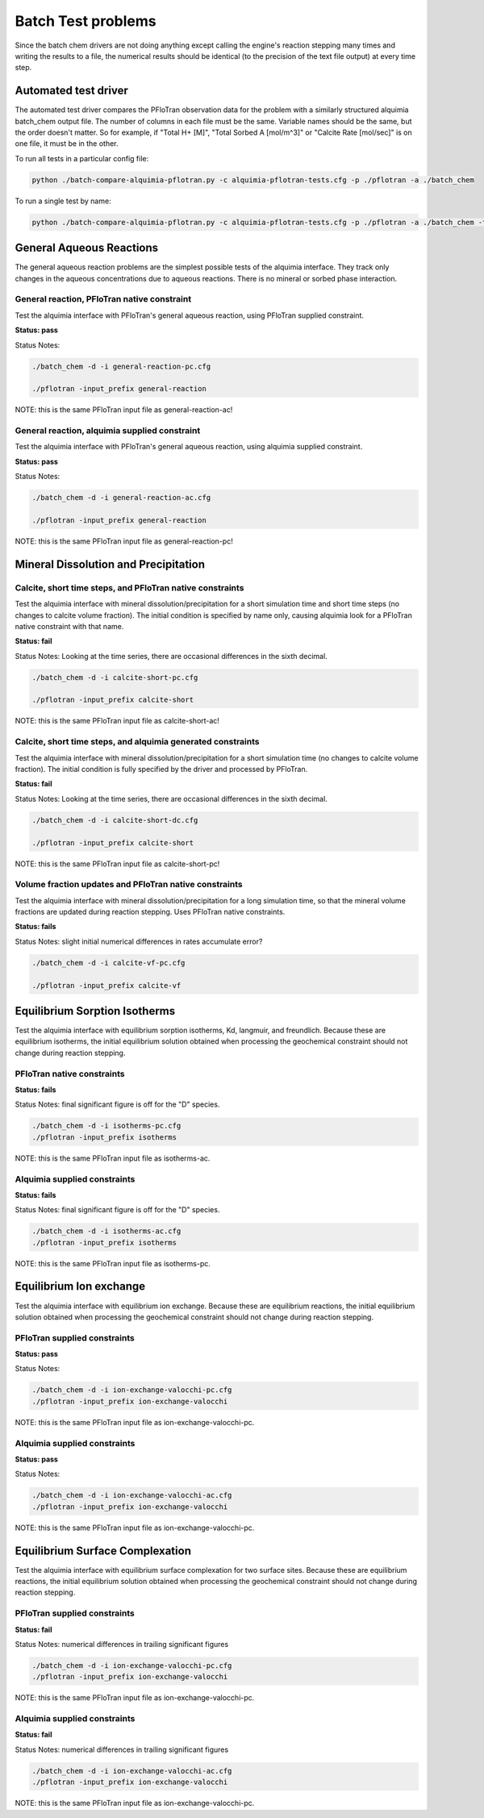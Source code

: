 ..
   Alquimia Copyright (c) 2013-2015, The Regents of the University of California, 
   through Lawrence Berkeley National Laboratory (subject to receipt of any 
   required approvals from the U.S. Dept. of Energy).  All rights reserved.
   
   Alquimia is available under a BSD license. See LICENSE.txt for more
   information.
   
   If you have questions about your rights to use or distribute this software, 
   please contact Berkeley Lab's Technology Transfer and Intellectual Property 
   Management at TTD@lbl.gov referring to Alquimia (LBNL Ref. 2013-119).
   
   NOTICE.  This software was developed under funding from the U.S. Department 
   of Energy.  As such, the U.S. Government has been granted for itself and 
   others acting on its behalf a paid-up, nonexclusive, irrevocable, worldwide 
   license in the Software to reproduce, prepare derivative works, and perform 
   publicly and display publicly.  Beginning five (5) years after the date 
   permission to assert copyright is obtained from the U.S. Department of Energy, 
   and subject to any subsequent five (5) year renewals, the U.S. Government is 
   granted for itself and others acting on its behalf a paid-up, nonexclusive, 
   irrevocable, worldwide license in the Software to reproduce, prepare derivative
   works, distribute copies to the public, perform publicly and display publicly, 
   and to permit others to do so.
   
   Authors: Benjamin Andre <bandre@lbl.gov>
    

Batch Test problems
===================

Since the batch chem drivers are not doing anything except calling the
engine's reaction stepping many times and writing the results to a
file, the numerical results should be identical (to the precision of
the text file output) at every time step.

Automated test driver
---------------------

The automated test driver compares the PFloTran observation data for
the problem with a similarly structured alquimia batch_chem output
file. The number of columns in each file must be the same. Variable
names should be the same, but the order doesn't matter. So for
example, if "Total H+ [M]", "Total Sorbed A [mol/m^3]" or "Calcite
Rate [mol/sec]" is on one file, it must be in the other.

To run all tests in a particular config file:

.. code-block:: bash

    python ./batch-compare-alquimia-pflotran.py -c alquimia-pflotran-tests.cfg -p ./pflotran -a ./batch_chem


To run a single test by name:

.. code-block:: bash

    python ./batch-compare-alquimia-pflotran.py -c alquimia-pflotran-tests.cfg -p ./pflotran -a ./batch_chem -t calcite-volume-fractions-pflotran-constraint



General Aqueous Reactions
-------------------------

The general aqueous reaction problems are the simplest possible tests
of the alquimia interface. They track only changes in the aqueous
concentrations due to aqueous reactions. There is no mineral or sorbed
phase interaction.

General reaction, PFloTran native constraint
~~~~~~~~~~~~~~~~~~~~~~~~~~~~~~~~~~~~~~~~~~~~

Test the alquimia interface with PFloTran's general aqueous reaction, using PFloTran supplied constraint.

**Status: pass** 

Status Notes: 

.. code-block:: bash

  ./batch_chem -d -i general-reaction-pc.cfg

  ./pflotran -input_prefix general-reaction


NOTE: this is the same PFloTran input file as
general-reaction-ac!

General reaction, alquimia supplied constraint
~~~~~~~~~~~~~~~~~~~~~~~~~~~~~~~~~~~~~~~~~~~~~~

Test the alquimia interface with PFloTran's general aqueous reaction, using alquimia supplied constraint.

**Status: pass** 

Status Notes: 

.. code-block:: bash

  ./batch_chem -d -i general-reaction-ac.cfg

  ./pflotran -input_prefix general-reaction


NOTE: this is the same PFloTran input file as
general-reaction-pc!



Mineral Dissolution and Precipitation
-------------------------------------


Calcite, short time steps, and PFloTran native constraints
~~~~~~~~~~~~~~~~~~~~~~~~~~~~~~~~~~~~~~~~~~~~~~~~~~~~~~~~~~

Test the alquimia interface with mineral dissolution/precipitation for
a short simulation time and short time steps (no changes to calcite
volume fraction). The initial condition is specified by name only,
causing alquimia look for a PFloTran native constraint with that name.

**Status: fail** 

Status Notes: Looking at the time series, there are occasional differences in the sixth decimal.

.. code-block:: bash

  ./batch_chem -d -i calcite-short-pc.cfg

  ./pflotran -input_prefix calcite-short


NOTE: this is the same PFloTran input file as
calcite-short-ac!

Calcite, short time steps, and alquimia generated constraints
~~~~~~~~~~~~~~~~~~~~~~~~~~~~~~~~~~~~~~~~~~~~~~~~~~~~~~~~~~~~~

Test the alquimia interface with mineral dissolution/precipitation for
a short simulation time (no changes to calcite volume fraction). The
initial condition is fully specified by the driver and processed by
PFloTran.

**Status: fail**

Status Notes: Looking at the time series, there are occasional differences in the sixth decimal.

.. code-block:: bash

  ./batch_chem -d -i calcite-short-dc.cfg

  ./pflotran -input_prefix calcite-short


NOTE: this is the same PFloTran input file as
calcite-short-pc!


Volume fraction updates and PFloTran native constraints
~~~~~~~~~~~~~~~~~~~~~~~~~~~~~~~~~~~~~~~~~~~~~~~~~~~~~~~

Test the alquimia interface with mineral dissolution/precipitation for
a long simulation time, so that the mineral volume fractions are
updated during reaction stepping. Uses PFloTran native constraints.

**Status: fails**

Status Notes: slight initial numerical differences in rates accumulate error?

.. code-block:: bash

  ./batch_chem -d -i calcite-vf-pc.cfg

  ./pflotran -input_prefix calcite-vf


Equilibrium Sorption Isotherms
------------------------------

Test the alquimia interface with equilibrium sorption isotherms, Kd,
langmuir, and freundlich. Because these are equilibrium isotherms, the
initial equilibrium solution obtained when processing the geochemical
constraint should not change during reaction stepping.


PFloTran native constraints
~~~~~~~~~~~~~~~~~~~~~~~~~~~

**Status: fails**

Status Notes: final significant figure is off for the "D" species.

.. code-block:: bash

    ./batch_chem -d -i isotherms-pc.cfg
    ./pflotran -input_prefix isotherms

NOTE: this is the same PFloTran input file as isotherms-ac.

Alquimia supplied constraints
~~~~~~~~~~~~~~~~~~~~~~~~~~~~~

**Status: fails**

Status Notes: final significant figure is off for the "D" species.

.. code-block:: bash

    ./batch_chem -d -i isotherms-ac.cfg
    ./pflotran -input_prefix isotherms

NOTE: this is the same PFloTran input file as isotherms-pc.

Equilibrium Ion exchange
------------------------

Test the alquimia interface with equilibrium ion exchange. Because
these are equilibrium reactions, the initial equilibrium solution
obtained when processing the geochemical constraint should not change
during reaction stepping.


PFloTran supplied constraints
~~~~~~~~~~~~~~~~~~~~~~~~~~~~~

**Status: pass**

Status Notes: 

.. code-block:: bash

    ./batch_chem -d -i ion-exchange-valocchi-pc.cfg
    ./pflotran -input_prefix ion-exchange-valocchi

NOTE: this is the same PFloTran input file as ion-exchange-valocchi-pc.

Alquimia supplied constraints
~~~~~~~~~~~~~~~~~~~~~~~~~~~~~

**Status: pass**

Status Notes: 

.. code-block:: bash

    ./batch_chem -d -i ion-exchange-valocchi-ac.cfg
    ./pflotran -input_prefix ion-exchange-valocchi

NOTE: this is the same PFloTran input file as ion-exchange-valocchi-pc.


Equilibrium Surface Complexation
--------------------------------

Test the alquimia interface with equilibrium surface complexation for
two surface sites. Because these are equilibrium reactions, the
initial equilibrium solution obtained when processing the geochemical
constraint should not change during reaction stepping.


PFloTran supplied constraints
~~~~~~~~~~~~~~~~~~~~~~~~~~~~~

**Status: fail**

Status Notes: numerical differences in trailing significant figures

.. code-block:: bash

    ./batch_chem -d -i ion-exchange-valocchi-pc.cfg
    ./pflotran -input_prefix ion-exchange-valocchi

NOTE: this is the same PFloTran input file as ion-exchange-valocchi-pc.

Alquimia supplied constraints
~~~~~~~~~~~~~~~~~~~~~~~~~~~~~

**Status: fail**

Status Notes: numerical differences in trailing significant figures

.. code-block:: bash

    ./batch_chem -d -i ion-exchange-valocchi-ac.cfg
    ./pflotran -input_prefix ion-exchange-valocchi

NOTE: this is the same PFloTran input file as ion-exchange-valocchi-pc.

